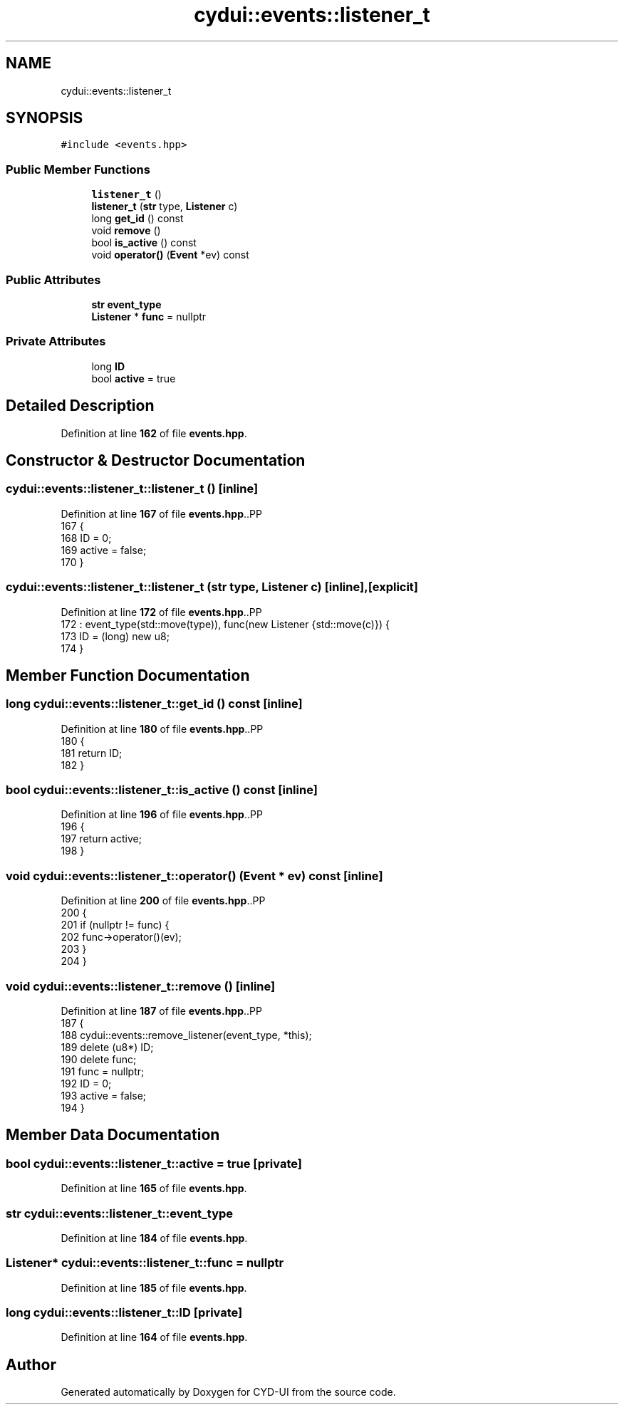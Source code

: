 .TH "cydui::events::listener_t" 3 "CYD-UI" \" -*- nroff -*-
.ad l
.nh
.SH NAME
cydui::events::listener_t
.SH SYNOPSIS
.br
.PP
.PP
\fC#include <events\&.hpp>\fP
.SS "Public Member Functions"

.in +1c
.ti -1c
.RI "\fBlistener_t\fP ()"
.br
.ti -1c
.RI "\fBlistener_t\fP (\fBstr\fP type, \fBListener\fP c)"
.br
.ti -1c
.RI "long \fBget_id\fP () const"
.br
.ti -1c
.RI "void \fBremove\fP ()"
.br
.ti -1c
.RI "bool \fBis_active\fP () const"
.br
.ti -1c
.RI "void \fBoperator()\fP (\fBEvent\fP *ev) const"
.br
.in -1c
.SS "Public Attributes"

.in +1c
.ti -1c
.RI "\fBstr\fP \fBevent_type\fP"
.br
.ti -1c
.RI "\fBListener\fP * \fBfunc\fP = nullptr"
.br
.in -1c
.SS "Private Attributes"

.in +1c
.ti -1c
.RI "long \fBID\fP"
.br
.ti -1c
.RI "bool \fBactive\fP = true"
.br
.in -1c
.SH "Detailed Description"
.PP 
Definition at line \fB162\fP of file \fBevents\&.hpp\fP\&.
.SH "Constructor & Destructor Documentation"
.PP 
.SS "cydui::events::listener_t::listener_t ()\fC [inline]\fP"

.PP
Definition at line \fB167\fP of file \fBevents\&.hpp\fP\&..PP
.nf
167                    {
168         ID = 0;
169         active = false;
170       }
.fi

.SS "cydui::events::listener_t::listener_t (\fBstr\fP type, \fBListener\fP c)\fC [inline]\fP, \fC [explicit]\fP"

.PP
Definition at line \fB172\fP of file \fBevents\&.hpp\fP\&..PP
.nf
172                                                 : event_type(std::move(type)), func(new Listener {std::move(c)}) {
173         ID = (long) new u8;
174       }
.fi

.SH "Member Function Documentation"
.PP 
.SS "long cydui::events::listener_t::get_id () const\fC [inline]\fP"

.PP
Definition at line \fB180\fP of file \fBevents\&.hpp\fP\&..PP
.nf
180                                         {
181         return ID;
182       }
.fi

.SS "bool cydui::events::listener_t::is_active () const\fC [inline]\fP"

.PP
Definition at line \fB196\fP of file \fBevents\&.hpp\fP\&..PP
.nf
196                              {
197         return active;
198       }
.fi

.SS "void cydui::events::listener_t::operator() (\fBEvent\fP * ev) const\fC [inline]\fP"

.PP
Definition at line \fB200\fP of file \fBevents\&.hpp\fP\&..PP
.nf
200                                        {
201         if (nullptr != func) {
202           func\->operator()(ev);
203         }
204       }
.fi

.SS "void cydui::events::listener_t::remove ()\fC [inline]\fP"

.PP
Definition at line \fB187\fP of file \fBevents\&.hpp\fP\&..PP
.nf
187                     {
188         cydui::events::remove_listener(event_type, *this);
189         delete (u8*) ID;
190         delete func;
191         func = nullptr;
192         ID = 0;
193         active = false;
194       }
.fi

.SH "Member Data Documentation"
.PP 
.SS "bool cydui::events::listener_t::active = true\fC [private]\fP"

.PP
Definition at line \fB165\fP of file \fBevents\&.hpp\fP\&.
.SS "\fBstr\fP cydui::events::listener_t::event_type"

.PP
Definition at line \fB184\fP of file \fBevents\&.hpp\fP\&.
.SS "\fBListener\fP* cydui::events::listener_t::func = nullptr"

.PP
Definition at line \fB185\fP of file \fBevents\&.hpp\fP\&.
.SS "long cydui::events::listener_t::ID\fC [private]\fP"

.PP
Definition at line \fB164\fP of file \fBevents\&.hpp\fP\&.

.SH "Author"
.PP 
Generated automatically by Doxygen for CYD-UI from the source code\&.
